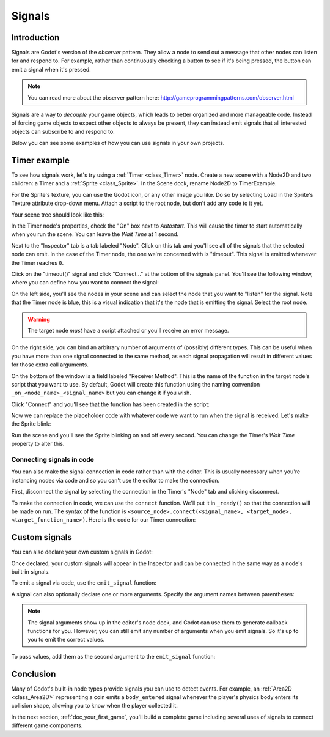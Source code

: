 .. meta::
    :keywords: Signal

.. _doc_signals:

Signals
=======

Introduction
------------

Signals are Godot's version of the *observer* pattern. They allow a node to
send out a message that other nodes can listen for and respond to. For example,
rather than continuously checking a button to see if it's being pressed, the
button can emit a signal when it's pressed.

.. note:: You can read more about the observer pattern here: http://gameprogrammingpatterns.com/observer.html

Signals are a way to *decouple* your game objects, which leads to better organized
and more manageable code. Instead of forcing game objects to expect other objects
to always be present, they can instead emit signals that all interested objects can
subscribe to and respond to.

Below you can see some examples of how you can use signals in your own projects.

Timer example
-------------

To see how signals work, let's try using a :ref:`Timer <class_Timer>` node. Create
a new scene with a Node2D and two children: a Timer and a :ref:`Sprite <class_Sprite>`.
In the Scene dock, rename Node2D to TimerExample.

For the Sprite's texture, you can use the Godot icon, or any other image you
like. Do so by selecting ``Load`` in the Sprite's Texture attribute drop-down menu.
Attach a script to the root node, but don't add any code to it yet.

Your scene tree should look like this:

.. image:: img/signals_node_setup.png

In the Timer node's properties, check the "On" box next to *Autostart*. This will
cause the timer to start automatically when you run the scene. You can leave the
*Wait Time* at 1 second.

Next to the "Inspector" tab is a tab labeled "Node". Click on this tab and you'll
see all of the signals that the selected node can emit. In the case of the Timer
node, the one we're concerned with is "timeout". This signal is emitted whenever
the Timer reaches ``0``.

.. image:: img/signals_node_tab_timer.png

Click on the "timeout()" signal and click "Connect..." at the bottom of the signals
panel. You'll see the following window, where you can define how you want to connect
the signal:

.. image:: img/signals_connect_dialog_timer.png

On the left side, you'll see the nodes in your scene and can select the node that
you want to "listen" for the signal. Note that the Timer node is blue, this is a
visual indication that it's the node that is emitting the signal. Select the root
node.

.. warning:: The target node *must* have a script attached or you'll receive
             an error message.

On the right side, you can bind an arbitrary number of arguments of (possibly) different
types. This can be useful when you have more than one signal connected to the same method,
as each signal propagation will result in different values for those extra call arguments.

On the bottom of the window is a field labeled "Receiver Method". This is the name
of the function in the target node's script that you want to use. By default,
Godot will create this function using the naming convention ``_on_<node_name>_<signal_name>``
but you can change it if you wish.

Click "Connect" and you'll see that the function has been created in the script:

.. tabs::
 .. code-tab:: gdscript GDScript

    extends Node2D


    func _on_Timer_timeout():
        pass # Replace with function body.

 .. code-tab:: csharp

    public class TimerExample : Node2D
    {
        public void _on_Timer_timeout()
        {
            // Replace with function body.
        }
    }

Now we can replace the placeholder code with whatever code we want to run when
the signal is received. Let's make the Sprite blink:

.. tabs::
 .. code-tab:: gdscript GDScript

    extends Node2D


    func _on_Timer_timeout():
        # Note: the `$` operator is a shorthand for `get_node()`,
        # so `$Sprite` is equivalent to `get_node("Sprite")`.
        $Sprite.visible = !$Sprite.visible

 .. code-tab:: csharp

    public class TimerExample : Node2D
    {
        public void _on_Timer_timeout()
        {
            var sprite = GetNode<Sprite>("Sprite");
            sprite.Visible = !sprite.Visible;
        }
    }

Run the scene and you'll see the Sprite blinking on and off every second. You can
change the Timer's *Wait Time* property to alter this.

Connecting signals in code
~~~~~~~~~~~~~~~~~~~~~~~~~~

You can also make the signal connection in code rather than with the editor. This
is usually necessary when you're instancing nodes via code and so you can't use
the editor to make the connection.

First, disconnect the signal by selecting the connection in the Timer's "Node"
tab and clicking disconnect.

.. image:: img/signals_disconnect_timer.png

To make the connection in code, we can use the ``connect`` function. We'll put it
in ``_ready()`` so that the connection will be made on run. The syntax of the
function is ``<source_node>.connect(<signal_name>, <target_node>, <target_function_name>)``.
Here is the code for our Timer connection:

.. tabs::
 .. code-tab:: gdscript GDScript

    extends Node2D


    func _ready():
        $Timer.connect("timeout", self, "_on_Timer_timeout")


    func _on_Timer_timeout():
        $Sprite.visible = !$Sprite.visible

 .. code-tab:: csharp

    public class TimerExample : Node2D
    {
        public override void _Ready()
        {
            GetNode("Timer").Connect("timeout", this, nameof(_on_Timer_timeout));
        }

        public void _on_Timer_timeout()
        {
            var sprite = GetNode<Sprite>("Sprite");
            sprite.Visible = !sprite.Visible;
        }
    }

Custom signals
--------------

You can also declare your own custom signals in Godot:


.. tabs::
 .. code-tab:: gdscript GDScript

    extends Node2D


    signal my_signal

 .. code-tab:: csharp

    public class Main : Node2D
    {
        [Signal]
        public delegate void MySignal();
    }

Once declared, your custom signals will appear in the Inspector and can be connected
in the same way as a node's built-in signals.

To emit a signal via code, use the ``emit_signal`` function:

.. tabs::
 .. code-tab:: gdscript GDScript

    extends Node2D


    signal my_signal


    func _ready():
        emit_signal("my_signal")

 .. code-tab:: csharp

    public class Main : Node2D
    {
        [Signal]
        public delegate void MySignal();

        public override void _Ready()
        {
            EmitSignal(nameof(MySignal));
        }
    }

A signal can also optionally declare one or more arguments. Specify the
argument names between parentheses:

.. tabs::
 .. code-tab:: gdscript GDScript

    extends Node


    signal my_signal(value, other_value)

 .. code-tab:: csharp

    public class Main : Node
    {
        [Signal]
        public delegate void MySignal(bool value, int other_value);
    }

.. note::

    The signal arguments show up in the editor's node dock, and Godot
    can use them to generate callback functions for you. However, you can still
    emit any number of arguments when you emit signals. So it's up to you to
    emit the correct values.

To pass values, add them as the second argument to the ``emit_signal`` function:

.. tabs::
 .. code-tab:: gdscript GDScript

    extends Node


    signal my_signal(value, other_value)


    func _ready():
        emit_signal("my_signal", true, 42)

 .. code-tab:: csharp

    public class Main : Node
    {
        [Signal]
        public delegate void MySignal(bool value, int other_value);

        public override void _Ready()
        {
            EmitSignal(nameof(MySignal), true, 42);
        }
    }

Conclusion
----------

Many of Godot's built-in node types provide signals you can use to detect
events. For example, an :ref:`Area2D <class_Area2D>` representing a coin emits
a ``body_entered`` signal whenever the player's physics body enters its collision
shape, allowing you to know when the player collected it.

In the next section, :ref:`doc_your_first_game`, you'll build a complete game
including several uses of signals to connect different game components.
